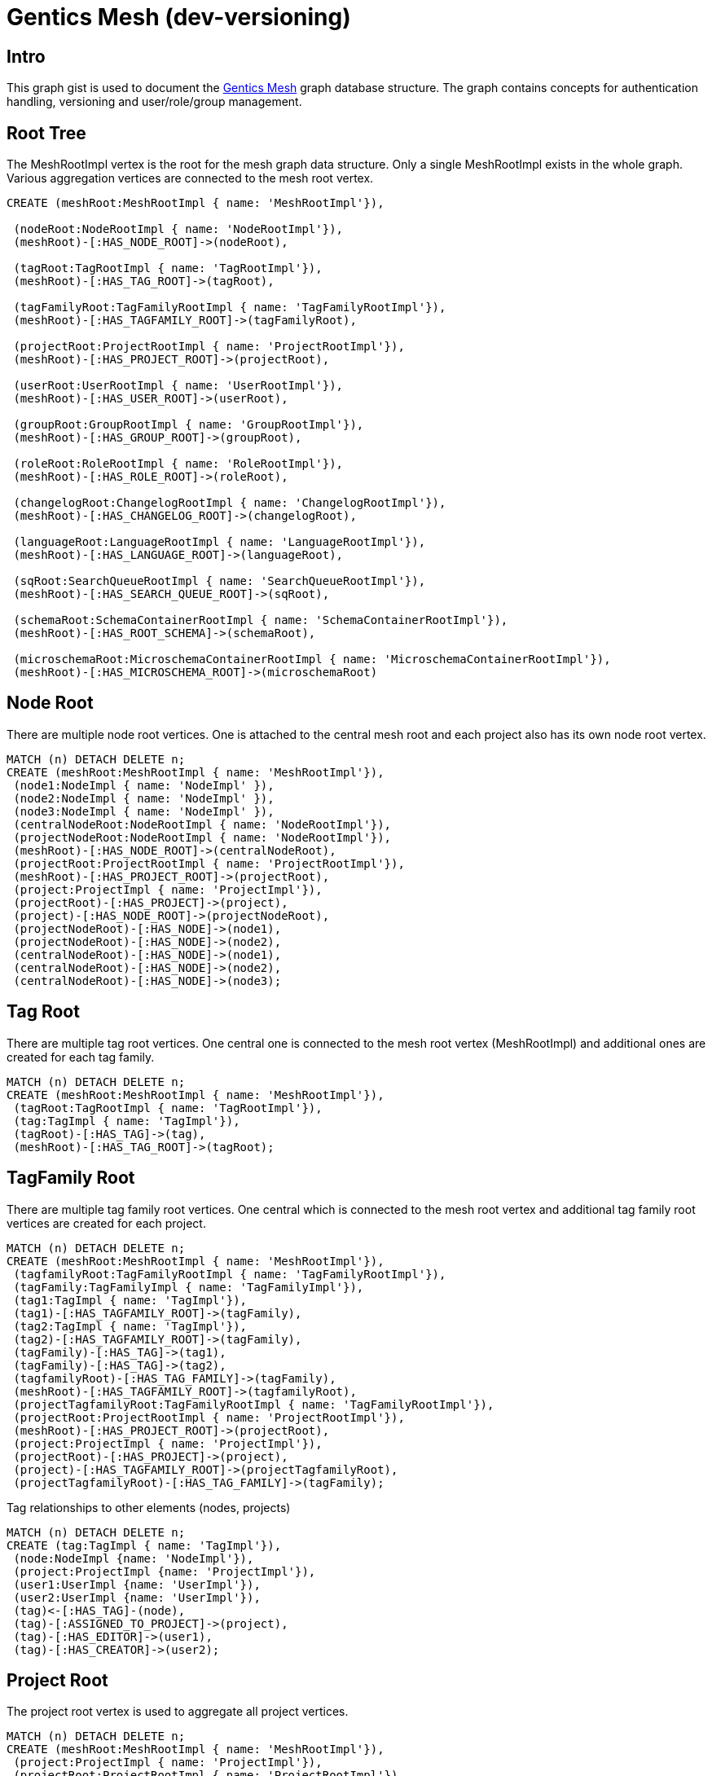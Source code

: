= Gentics Mesh (dev-versioning)

:neo4j-version: 3.0
:author: Johannes Schüth
:twitter: @jotschi

== Intro

This graph gist is used to document the http://getmesh.io/[Gentics Mesh] graph database structure. The graph contains concepts for authentication handling, versioning and user/role/group management.


== Root Tree


The MeshRootImpl vertex is the root for the mesh graph data structure. Only a single MeshRootImpl exists in the whole graph.
Various aggregation vertices are connected to the mesh root vertex.


//hide
//setup
[source,cypher]
----
CREATE (meshRoot:MeshRootImpl { name: 'MeshRootImpl'}),

 (nodeRoot:NodeRootImpl { name: 'NodeRootImpl'}),
 (meshRoot)-[:HAS_NODE_ROOT]->(nodeRoot),

 (tagRoot:TagRootImpl { name: 'TagRootImpl'}),
 (meshRoot)-[:HAS_TAG_ROOT]->(tagRoot),

 (tagFamilyRoot:TagFamilyRootImpl { name: 'TagFamilyRootImpl'}),
 (meshRoot)-[:HAS_TAGFAMILY_ROOT]->(tagFamilyRoot),

 (projectRoot:ProjectRootImpl { name: 'ProjectRootImpl'}),
 (meshRoot)-[:HAS_PROJECT_ROOT]->(projectRoot),

 (userRoot:UserRootImpl { name: 'UserRootImpl'}),
 (meshRoot)-[:HAS_USER_ROOT]->(userRoot),

 (groupRoot:GroupRootImpl { name: 'GroupRootImpl'}),
 (meshRoot)-[:HAS_GROUP_ROOT]->(groupRoot),

 (roleRoot:RoleRootImpl { name: 'RoleRootImpl'}),
 (meshRoot)-[:HAS_ROLE_ROOT]->(roleRoot),

 (changelogRoot:ChangelogRootImpl { name: 'ChangelogRootImpl'}),
 (meshRoot)-[:HAS_CHANGELOG_ROOT]->(changelogRoot),

 (languageRoot:LanguageRootImpl { name: 'LanguageRootImpl'}),
 (meshRoot)-[:HAS_LANGUAGE_ROOT]->(languageRoot),

 (sqRoot:SearchQueueRootImpl { name: 'SearchQueueRootImpl'}),
 (meshRoot)-[:HAS_SEARCH_QUEUE_ROOT]->(sqRoot),

 (schemaRoot:SchemaContainerRootImpl { name: 'SchemaContainerRootImpl'}),
 (meshRoot)-[:HAS_ROOT_SCHEMA]->(schemaRoot),

 (microschemaRoot:MicroschemaContainerRootImpl { name: 'MicroschemaContainerRootImpl'}),
 (meshRoot)-[:HAS_MICROSCHEMA_ROOT]->(microschemaRoot)

----

//graph


== Node Root

There are multiple node root vertices. One is attached to the central mesh root and each project also has its own node root vertex. 

//hide
//setup
[source,cypher]
----
MATCH (n) DETACH DELETE n;
CREATE (meshRoot:MeshRootImpl { name: 'MeshRootImpl'}),
 (node1:NodeImpl { name: 'NodeImpl' }),
 (node2:NodeImpl { name: 'NodeImpl' }),
 (node3:NodeImpl { name: 'NodeImpl' }),
 (centralNodeRoot:NodeRootImpl { name: 'NodeRootImpl'}),
 (projectNodeRoot:NodeRootImpl { name: 'NodeRootImpl'}),
 (meshRoot)-[:HAS_NODE_ROOT]->(centralNodeRoot),
 (projectRoot:ProjectRootImpl { name: 'ProjectRootImpl'}),
 (meshRoot)-[:HAS_PROJECT_ROOT]->(projectRoot),
 (project:ProjectImpl { name: 'ProjectImpl'}),
 (projectRoot)-[:HAS_PROJECT]->(project),
 (project)-[:HAS_NODE_ROOT]->(projectNodeRoot),
 (projectNodeRoot)-[:HAS_NODE]->(node1),
 (projectNodeRoot)-[:HAS_NODE]->(node2),
 (centralNodeRoot)-[:HAS_NODE]->(node1),
 (centralNodeRoot)-[:HAS_NODE]->(node2),
 (centralNodeRoot)-[:HAS_NODE]->(node3);
----

//graph



== Tag Root

There are multiple tag root vertices. One central one is connected to the mesh root vertex (MeshRootImpl) and additional ones are created for each tag family.

//hide
//setup
[source,cypher]
----
MATCH (n) DETACH DELETE n;
CREATE (meshRoot:MeshRootImpl { name: 'MeshRootImpl'}),
 (tagRoot:TagRootImpl { name: 'TagRootImpl'}),
 (tag:TagImpl { name: 'TagImpl'}),
 (tagRoot)-[:HAS_TAG]->(tag),
 (meshRoot)-[:HAS_TAG_ROOT]->(tagRoot);
----

//graph

== TagFamily Root

There are multiple tag family root vertices. One central which is connected to the mesh root vertex and additional tag family root vertices are created for each project.

//hide
//setup
[source,cypher]
----
MATCH (n) DETACH DELETE n;
CREATE (meshRoot:MeshRootImpl { name: 'MeshRootImpl'}),
 (tagfamilyRoot:TagFamilyRootImpl { name: 'TagFamilyRootImpl'}),
 (tagFamily:TagFamilyImpl { name: 'TagFamilyImpl'}),
 (tag1:TagImpl { name: 'TagImpl'}),
 (tag1)-[:HAS_TAGFAMILY_ROOT]->(tagFamily),
 (tag2:TagImpl { name: 'TagImpl'}),
 (tag2)-[:HAS_TAGFAMILY_ROOT]->(tagFamily),
 (tagFamily)-[:HAS_TAG]->(tag1),
 (tagFamily)-[:HAS_TAG]->(tag2),
 (tagfamilyRoot)-[:HAS_TAG_FAMILY]->(tagFamily),
 (meshRoot)-[:HAS_TAGFAMILY_ROOT]->(tagfamilyRoot),
 (projectTagfamilyRoot:TagFamilyRootImpl { name: 'TagFamilyRootImpl'}),
 (projectRoot:ProjectRootImpl { name: 'ProjectRootImpl'}),
 (meshRoot)-[:HAS_PROJECT_ROOT]->(projectRoot),
 (project:ProjectImpl { name: 'ProjectImpl'}),
 (projectRoot)-[:HAS_PROJECT]->(project),
 (project)-[:HAS_TAGFAMILY_ROOT]->(projectTagfamilyRoot),
 (projectTagfamilyRoot)-[:HAS_TAG_FAMILY]->(tagFamily);
----

//graph


Tag relationships to other elements (nodes, projects)

//hide
//setup
[source,cypher]
----
MATCH (n) DETACH DELETE n;
CREATE (tag:TagImpl { name: 'TagImpl'}),
 (node:NodeImpl {name: 'NodeImpl'}),
 (project:ProjectImpl {name: 'ProjectImpl'}),
 (user1:UserImpl {name: 'UserImpl'}),
 (user2:UserImpl {name: 'UserImpl'}),
 (tag)<-[:HAS_TAG]-(node),
 (tag)-[:ASSIGNED_TO_PROJECT]->(project),
 (tag)-[:HAS_EDITOR]->(user1),
 (tag)-[:HAS_CREATOR]->(user2);
----

//graph

== Project Root

The project root vertex is used to aggregate all project vertices.

//hide
//setup
[source,cypher]
----
MATCH (n) DETACH DELETE n;
CREATE (meshRoot:MeshRootImpl { name: 'MeshRootImpl'}),
 (project:ProjectImpl { name: 'ProjectImpl'}),
 (projectRoot:ProjectRootImpl { name: 'ProjectRootImpl'}),
 (projectRoot)-[:HAS_PROJECT]->(project),
 (node:NodeImpl {name: 'NodeImpl'}),
 (nodeRoot:NodeRootImpl {name: 'NodeRootImpl'}),
 (language:LanguageImpl {name: 'LanguageImpl'}),
 (project)-[:HAS_LANGUAGE]->(language),
 (tagFamilyRoot:TagFamilyRootImpl {name: 'TagFamilyRootImpl'}),
 (schemaRoot:ProjectSchemaContainerRootImpl {name: 'ProjectSchemaContainerRootImpl'}),
 (microschemaRoot:ProjectMicroschemaContainerRootImpl {name: 'ProjectMicroschemaContainerRootImpl'}),
 (project)-[:HAS_SCHEMA_ROOT]->(schemaRoot),
 (project)-[:HAS_MICROSCHEMA_ROOT]->(microschemaRoot),
 (project)-[:HAS_TAGFAMILY_ROOT]->(tagFamilyRoot),
 (project)-[:HAS_BASE_NODE]->(node),
 (project)-[:HAS_NODE_ROOT]->(nodeRoot),
 (nodeRoot)-[:HAS_NODE]->(node),
 (meshRoot)-[:HAS_PROJECT_ROOT]->(projectRoot);
----

//graph

== User/Group/Role Root

Each element type (user, role, group) has its own root aggregation vertex. 
Users are assigned to groups and roles are assigned to groups. 
The additional *ASSIGNED_TO_ROLE* edge is a shortcut edge which improves performance.

//hide
//setup
[source,cypher]
----
MATCH (n) DETACH DELETE n;
CREATE  (meshRoot:MeshRootImpl { name: 'MeshRootImpl'}), 

 (user:UserImpl { name: 'UserImpl' }),
 (userRoot:UserRootImpl { name: 'UserRootImpl'}),
 (meshRoot)-[:HAS_USER_ROOT]->(userRoot),
 (userRoot)-[:HAS_USER]->(user),

 (groupRoot:GroupRootImpl { name: 'GroupRootImpl'}),
 (group:GroupImpl { name: 'GroupImpl' }),
 (meshRoot)-[:HAS_GROUP_ROOT]->(groupRoot),
 (groupRoot)-[:HAS_GROUP]->(group),

 (roleRoot:RoleRootImpl { name: 'RoleRootImpl'}),
 (role:RoleImpl { name: 'RoleImpl' }),
 (meshRoot)-[:HAS_ROLE_ROOT]->(roleRoot),
 (roleRoot)-[:HAS_ROLE]->(role),

 (user)-[:ASSIGNED_TO_ROLE]->(role),
 (group)<-[:HAS_USER]-(user),
 (group)<-[:HAS_ROLE]-(role);
----

//graph


== User Node References

A user can reference a single node in order to construct the nodeReference information.

//hide
//setup
[source,cypher]
----
MATCH (n) DETACH DELETE n;
CREATE (user:UserImpl { name: 'UserImpl' }),
 (node:NodeImpl { name: 'NodeImpl' }),
 (user)-[:HAS_NODE_REFERENCE]->(node);
----

//graph

== Permissions

Gentics Mesh uses a document based permission system. Permissions are created in between roles and mesh elements such as tags, projects, nodes, tag families. 

//hide
//setup
[source,cypher]
----
MATCH (n) DETACH DELETE n;
CREATE (user:UserImpl { name: 'UserImpl' }),
 (node1:NodeImpl { name: 'NodeImpl' }),
 (node2:NodeImpl { name: 'NodeImpl' }),
 (node3:NodeImpl { name: 'NodeImpl' }),
 (node4:NodeImpl { name: 'NodeImpl' }),
 (node5:NodeImpl { name: 'NodeImpl' }),
 (node6:NodeImpl { name: 'NodeImpl' }),
 (group:GroupImpl { name: 'GroupImpl' }),
 (role:RoleImpl { name: 'RoleImpl' }),
 (user)-[:ASSIGNED_TO_ROLE]->(role),
 (group)<-[:HAS_USER]-(user),
 (group)<-[:HAS_ROLE]-(role),
 (node1)<-[:HAS_READ_PERMISSION]-(role),
 (node2)<-[:HAS_CREATE_PERMISSION]-(role),
 (node3)<-[:HAS_UPDATE_PERMISSION]-(role),
 (node4)<-[:HAS_DELETE_PERMISSION]-(role),
 (node5)<-[:HAS_PUBLISH_PERMISSION]-(role),
 (node6)<-[:HAS_READ_PUBLISHED_PERMISSION]-(role);
----

//graph


== Schema Root

//hide
//setup
[source,cypher]
----
MATCH (n) DETACH DELETE n;
CREATE (meshRoot:MeshRootImpl { name: 'MeshRootImpl'}),
 (schemaRoot:SchemaContainerRootImpl { name: 'SchemaContainerRootImpl'}),
 (meshRoot)-[:HAS_ROOT_SCHEMA]->(schemaRoot),
 (sc:SchemaContainerImpl { name: 'SchemaContainerImpl'}),
 (scv1:SchemaContainerVersionImpl { name: 'SchemaContainerVersionImpl'}),
 (sc)-[:HAS_LATEST_VERSION]->(scv1),
 (node:NodeImpl { name: 'NodeImpl'}),
 (nodeFC:NodeGraphFieldContainerImpl { name: 'NodeGraphFieldContainerImpl'}),
 (schemaRoot)-[:HAS_SCHEMA_CONTAINER_ITEM]->(sc),
 (nodeFC)-[:HAS_SCHEMA_CONTAINER_VERSION]->(scv1),
 (node)-[:HAS_FIELD_CONTAINER]->(nodeFC);
----

//graph


== Changelog Root

The changelog root aggregation vertex is used to list all applied changelog entries. 
Each connected change vertex contains information about executed graph changelog actions. 
This way the mesh installation can determine which changes have already been executed.

//hide
//setup
[source,cypher]
----
MATCH (n) DETACH DELETE n;
CREATE (meshRoot:MeshRootImpl { name: 'MeshRootImpl'}),
 (changelogRoot:ChangelogRootImpl { name: 'ChangelogRootImpl'}),
 (change1:Change {name: 'Change'}),
 (change2:Change {name: 'Change'}),
 (change3:Change {name: 'Change'}),
 (changelogRoot)-[:HAS_CHANGE]->(change1),
 (changelogRoot)-[:HAS_CHANGE]->(change2),
 (changelogRoot)-[:HAS_CHANGE]->(change3),
 (meshRoot)-[:HAS_CHANGELOG_ROOT]->(changelogRoot);
----

//graph

== Node With Fields

A node can have multiple graph field containers. A graph field container represents the content of the node for a specific language, release and version.
The edge *HAS_FIELD_CONTAINER* contains additional information in order to identify the language, release,  and type of the field container.
A field container can represent the latest draft version, the current published version or any older version of the graph field container.

* HAS_FIELD_CONTAINER: edgeType, releaseUuid, languageTag 
 
//hide
//setup
[source,cypher]
----
MATCH (n) DETACH DELETE n;
CREATE (node:NodeImpl { name: 'NodeImpl'}),
 (nodeFC1:NodeGraphFieldContainerImpl { name: 'NodeGraphFieldContainerImpl' }),
 (nodeFC2:NodeGraphFieldContainerImpl { name: 'NodeGraphFieldContainerImpl' }),
 (schemaVersion:SchemaContainerVersionImpl { name: 'SchemaContainerVersionImpl'}),
 (nodeFC1)-[:HAS_SCHEMA_CONTAINER_VERSION]->(schemaVersion),
 (nodeFC2)-[:HAS_SCHEMA_CONTAINER_VERSION]->(schemaVersion),
 (node)-[:HAS_FIELD_CONTAINER]->(nodeFC1),
 (node)-[:HAS_FIELD_CONTAINER]->(nodeFC2);
----

//graph


== Node Relationships

Tag relationships to other elements (nodes, projects)

//hide
//setup
[source,cypher]
----
MATCH (n) DETACH DELETE n;
CREATE (tag:TagImpl { name: 'TagImpl'}),
 (node:NodeImpl {name: 'NodeImpl'}),
 (nodeFC:NodeGraphFieldContainerImpl { name: 'NodeGraphFieldContainerImpl' }),
 (project:ProjectImpl {name: 'ProjectImpl'}),
 (user1:UserImpl {name: 'UserImpl'}),
 (user2:UserImpl {name: 'UserImpl'}),
 (tag)<-[:HAS_TAG]-(node),
 (tag)-[:ASSIGNED_TO_PROJECT]->(project),
 (node)-[:ASSIGNED_TO_PROJECT]->(project),
 (nodeFC)-[:HAS_EDITOR]->(user1),
 (nodeFC)-[:HAS_CREATOR]->(user2);
----

//graph

== Node Fields

There are three types of field elements in mesh.

1. Basic Field Types such as:

* StringFieldImpl
* DateFieldImpl
* NumberFieldImpl
* BooleanFieldImpl
* HtmlFieldImpl

These field types are mapped to properties of the  field container and thus don't require additional vertices, edges.

2. Referencing field types such as:

* MicronodeField
* NodeField

These field types create edges to the referenced element (e.g.: a NodeImpl vertex or a MicronodeImpl)

3. Complex field types such as:

* All kind of lists

These field types require additional vertices which are used to store the information. 

//hide
//setup
[source,cypher]
----
MATCH (n) DETACH DELETE n;
CREATE (nodeFC:NodeGraphFieldContainerImpl { name: 'NodeGraphFieldContainerImpl' }),
 (node:NodeImpl { name: 'NodeImpl'}),
 (node2:NodeImpl { name: 'NodeImpl'}),
 (node3:NodeImpl { name: 'NodeImpl'}),
 (micronode:MicronodeImpl { name: 'MicronodeImpl'}),
 (nodeFC)-[:HAS_LIST]->(micronodeList:MicronodeGraphFieldListImpl { name: 'MicronodeGraphFieldListImpl'}),
 (nodeFC)-[:HAS_LIST]->(htmlList:HtmlGraphFieldListImpl { name: 'HtmlGraphFieldListImpl'}),
 (nodeFC)-[:HAS_LIST]->(dateList:DateGraphFieldListImpl { name: 'DateGraphFieldListImpl'}),
 (nodeFC)-[:HAS_LIST]->(booleanList:BooleanGraphFieldListImpl { name: 'BooleanGraphFieldListImpl'}),
 (nodeFC)-[:HAS_LIST]->(numberList:NumberGraphFieldListImpl { name: 'NumberGraphFieldListImpl'}),
 (nodeFC)-[:HAS_LIST]->(stringList:StringGraphFieldListImpl { name: 'StringGraphFieldListImpl'}),
 (nodeFC)-[:HAS_LIST]->(nodeList:NodeGraphFieldListImpl { name: 'NodeGraphFieldListImpl'}),
 (nodeList)-[:HAS_ITEM]->(node2),
 (nodeList)-[:HAS_ITEM]->(node3),
 (nodeFC)-[:HAS_FIELD {name: 'NodeGraphFieldImpl'}]->(node),
 (nodeFC)-[:HAS_FIELD {name: 'MicronodeGraphFieldImpl'}]->(micronode),
 (binaryField:BinaryGraphFieldImpl { name: 'BinaryGraphFieldImpl'}),
 (nodeFC)-[:HAS_FIELD]->(binaryField),
 (node)-[:HAS_FIELD_CONTAINER]->(nodeFC);
----

//graph

== Schema Versions


//hide
//setup
[source,cypher]
----
MATCH (n) DETACH DELETE n;
CREATE (sc:SchemaContainerImpl { name: 'SchemaContainerImpl'}),
 (scv1:SchemaContainerVersionImpl { name: 'SchemaContainerVersionImpl'}),
 (scv2:SchemaContainerVersionImpl { name: 'SchemaContainerVersionImpl'}),
 (change1:AddFieldChangeImpl { name: 'AddFieldChangeImpl'}),
 (change2:AddFieldChangeImpl { name: 'AddFieldChangeImpl'}),
 (change3:UpdateSchemaChangeImpl { name: 'UpdateSchemaChangeImpl'}),
 (scv1)-[:HAS_CHANGE]->(change1),
 (change1)-[:HAS_CHANGE]->(change2),
 (change2)-[:HAS_CHANGE]->(change3),
 (change1)-[:HAS_SCHEMA_CONTAINER]->(scv1),
 (sc)-[:HAS_PARENT_CONTAINER]->(scv2),
 (sc)-[:HAS_PARENT_CONTAINER]->(scv1),
 (scv1)-[:HAS_VERSION]->(scv2),
 (sc)-[:HAS_LATEST_VERSION]->(scv1);
----

//graph

* SchemaContainerVersionImpl: version 

== Releases

A release is a bundle of specific schema container version vertices.

//hide
//setup
[source,cypher]
----
MATCH (n) DETACH DELETE n;
CREATE (scv1:SchemaContainerVersionImpl { name: 'SchemaContainerVersionImpl'}),
 (scv2:SchemaContainerVersionImpl { name: 'SchemaContainerVersionImpl'}),
 (release:ReleaseImpl { name: 'ReleaseImpl' }),
 (release)-[:HAS_VERSION]->(scv1),
 (release)-[:HAS_VERSION]->(scv2),
 (releaseRoot:ReleaseRootImpl { name: 'ReleaseRootImpl'}),
 (releaseRoot)-[:HAS_INITIAL_RELEASE]->(release),
 (releaseRoot)-[:HAS_RELEASE]->(release),
 (releaseRoot)-[:HAS_LATEST_RELEASE]->(release),
 (projectRoot:ProjectRootImpl { name: 'ProjectRootImpl'}),
 (project:ProjectImpl { name: 'ProjectImpl'}),
 (project)-[:HAS_RELEASE_ROOT]->(releaseRoot),
 (projectRoot)-[:HAS_PROJECT]->(project),
 (meshRoot:MeshRootImpl { name: 'MeshRootImpl'}),
 (meshRoot)-[:HAS_PROJECT_ROOT]->(projectRoot);
----

//graph



== Node Versioning

The displayed node has two field container. One which is represents the latest version of the node content and one which represents the previous version.
One of those field containers is connected to two field vertices. 
This means that the old field (DateGraphFieldListImpl) did not change in the previous revision and was thus reused. 
The date list field would not be reused if a modification had been detected in the fields content in between both versions.

//hide
//setup
[source,cypher]
----
MATCH (n) DETACH DELETE n;
CREATE (node:NodeImpl { name: 'NodeImpl'}),
 (nodeFC1:NodeGraphFieldContainerImpl { name: 'NodeGraphFieldContainerImpl' }),
 (nodeFC2:NodeGraphFieldContainerImpl { name: 'NodeGraphFieldContainerImpl' }),
 (dateList:DateGraphFieldListImpl { name: 'DateGraphFieldListImpl'}),
 (nodeFC1)-[:HAS_LIST]->(dateList),
 (stringList:StringGraphFieldListImpl { name: 'StringGraphFieldListImpl'}),
 (nodeFC2)-[:HAS_LIST]->(stringList),
 (nodeFC1)-[:HAS_LIST]->(dateList),
 (nodeFC2)-[:HAS_LIST]->(dateList),
 (node)-[:HAS_FIELD_CONTAINER]->(nodeFC1),
 (node)-[:HAS_FIELD_CONTAINER]->(nodeFC2);
----

//graph


== Node Hierarchy

The project node tree structure is build using the *HAS_PARENT_NODE* relationship.

//hide
//setup
[source,cypher]
----
MATCH (n) DETACH DELETE n;
CREATE (node:NodeImpl { name: 'NodeImpl'}),
 (childNode1:NodeImpl { name: 'NodeImpl'}),
 (childNode2:NodeImpl { name: 'NodeImpl'}),
 (subchildNode1:NodeImpl { name: 'NodeImpl'}),
 (subchildNode2:NodeImpl { name: 'NodeImpl'}),
 (node)<-[:HAS_PARENT_NODE]-(childNode1),
 (node)<-[:HAS_PARENT_NODE]-(childNode2),
 (childNode1)<-[:HAS_PARENT_NODE]-(subchildNode1),
 (childNode1)<-[:HAS_PARENT_NODE]-(subchildNode2),
 (project:ProjectImpl { name: 'ProjectImpl'}),
 (basenode:NodeImpl {name: 'NodeImpl'}),
 (basenode)<-[:HAS_PARENT_NODE]-(node),
 (project)-[:HAS_BASE_NODE]->(basenode);
----

//graph